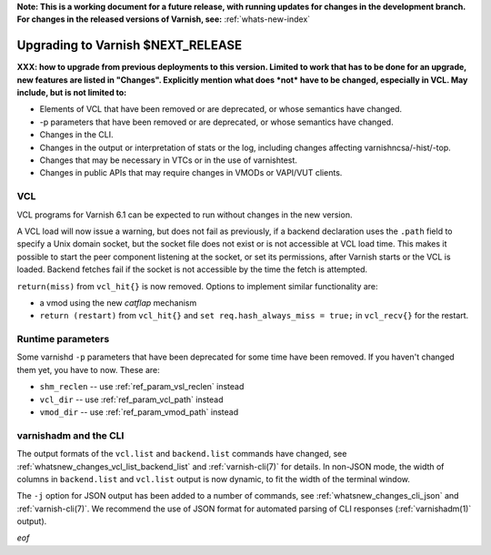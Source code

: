 **Note: This is a working document for a future release, with running
updates for changes in the development branch. For changes in the
released versions of Varnish, see:** :ref:`whats-new-index`

.. _whatsnew_upgrading_CURRENT:

%%%%%%%%%%%%%%%%%%%%%%%%%%%%%%%%%%%%%%
Upgrading to Varnish **$NEXT_RELEASE**
%%%%%%%%%%%%%%%%%%%%%%%%%%%%%%%%%%%%%%

**XXX: how to upgrade from previous deployments to this
version. Limited to work that has to be done for an upgrade, new
features are listed in "Changes". Explicitly mention what does *not*
have to be changed, especially in VCL. May include, but is not limited
to:**

* Elements of VCL that have been removed or are deprecated, or whose
  semantics have changed.

* -p parameters that have been removed or are deprecated, or whose
  semantics have changed.

* Changes in the CLI.

* Changes in the output or interpretation of stats or the log, including
  changes affecting varnishncsa/-hist/-top.

* Changes that may be necessary in VTCs or in the use of varnishtest.

* Changes in public APIs that may require changes in VMODs or VAPI/VUT
  clients.

VCL
===

VCL programs for Varnish 6.1 can be expected to run without changes in
the new version.

A VCL load will now issue a warning, but does not fail as previously,
if a backend declaration uses the ``.path`` field to specify a Unix
domain socket, but the socket file does not exist or is not accessible
at VCL load time. This makes it possible to start the peer component
listening at the socket, or set its permissions, after Varnish starts
or the VCL is loaded. Backend fetches fail if the socket is not
accessible by the time the fetch is attempted.


``return(miss)`` from ``vcl_hit{}`` is now removed. Options to
implement similar functionality are:

* a vmod using the new *catflap* mechanism

* ``return (restart)`` from ``vcl_hit{}`` and ``set
  req.hash_always_miss = true;`` in ``vcl_recv{}`` for the restart.

Runtime parameters
==================

Some varnishd ``-p`` parameters that have been deprecated for some
time have been removed. If you haven't changed them yet, you have to
now.  These are:

* ``shm_reclen`` -- use :ref:`ref_param_vsl_reclen` instead

* ``vcl_dir`` -- use :ref:`ref_param_vcl_path` instead

* ``vmod_dir`` -- use :ref:`ref_param_vmod_path` instead

varnishadm and the CLI
======================

The output formats of the ``vcl.list`` and ``backend.list`` commands
have changed, see :ref:`whatsnew_changes_vcl_list_backend_list` and
:ref:`varnish-cli(7)` for details. In non-JSON mode, the width of
columns in ``backend.list`` and ``vcl.list`` output is now dynamic, to
fit the width of the terminal window.

The ``-j`` option for JSON output has been added to a number of
commands, see :ref:`whatsnew_changes_cli_json` and
:ref:`varnish-cli(7)`. We recommend the use of JSON format for
automated parsing of CLI responses (:ref:`varnishadm(1)` output).

*eof*
